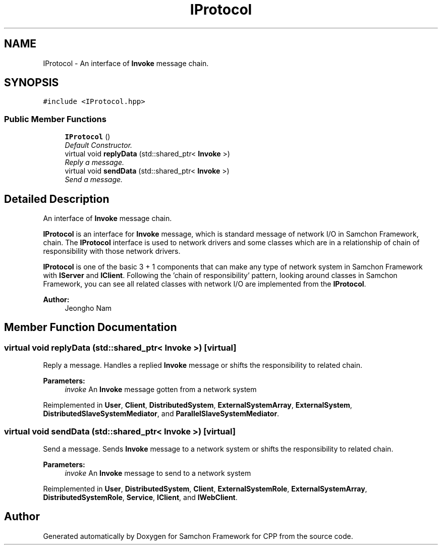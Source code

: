 .TH "IProtocol" 3 "Mon Oct 26 2015" "Version 1.0.0" "Samchon Framework for CPP" \" -*- nroff -*-
.ad l
.nh
.SH NAME
IProtocol \- An interface of \fBInvoke\fP message chain\&.  

.SH SYNOPSIS
.br
.PP
.PP
\fC#include <IProtocol\&.hpp>\fP
.SS "Public Member Functions"

.in +1c
.ti -1c
.RI "\fBIProtocol\fP ()"
.br
.RI "\fIDefault Constructor\&. \fP"
.ti -1c
.RI "virtual void \fBreplyData\fP (std::shared_ptr< \fBInvoke\fP >)"
.br
.RI "\fIReply a message\&. \fP"
.ti -1c
.RI "virtual void \fBsendData\fP (std::shared_ptr< \fBInvoke\fP >)"
.br
.RI "\fISend a message\&. \fP"
.in -1c
.SH "Detailed Description"
.PP 
An interface of \fBInvoke\fP message chain\&. 

\fBIProtocol\fP is an interface for \fBInvoke\fP message, which is standard message of network I/O in Samchon Framework, chain\&. The \fBIProtocol\fP interface is used to network drivers and some classes which are in a relationship of chain of responsibility with those network drivers\&. 
.PP
\fBIProtocol\fP is one of the basic 3 + 1 components that can make any type of network system in Samchon Framework with \fBIServer\fP and \fBIClient\fP\&. Following the 'chain of responsibility' pattern, looking around classes in Samchon Framework, you can see all related classes with network I/O are implemented from the \fBIProtocol\fP\&. 
.PP
 
.PP
\fBAuthor:\fP
.RS 4
Jeongho Nam 
.RE
.PP

.SH "Member Function Documentation"
.PP 
.SS "virtual void replyData (std::shared_ptr< \fBInvoke\fP >)\fC [virtual]\fP"

.PP
Reply a message\&. Handles a replied \fBInvoke\fP message or shifts the responsibility to related chain\&. 
.PP
\fBParameters:\fP
.RS 4
\fIinvoke\fP An \fBInvoke\fP message gotten from a network system 
.RE
.PP

.PP
Reimplemented in \fBUser\fP, \fBClient\fP, \fBDistributedSystem\fP, \fBExternalSystemArray\fP, \fBExternalSystem\fP, \fBDistributedSlaveSystemMediator\fP, and \fBParallelSlaveSystemMediator\fP\&.
.SS "virtual void sendData (std::shared_ptr< \fBInvoke\fP >)\fC [virtual]\fP"

.PP
Send a message\&. Sends \fBInvoke\fP message to a network system or shifts the responsibility to related chain\&. 
.PP
\fBParameters:\fP
.RS 4
\fIinvoke\fP An \fBInvoke\fP message to send to a network system 
.RE
.PP

.PP
Reimplemented in \fBUser\fP, \fBDistributedSystem\fP, \fBClient\fP, \fBExternalSystemRole\fP, \fBExternalSystemArray\fP, \fBDistributedSystemRole\fP, \fBService\fP, \fBIClient\fP, and \fBIWebClient\fP\&.

.SH "Author"
.PP 
Generated automatically by Doxygen for Samchon Framework for CPP from the source code\&.
